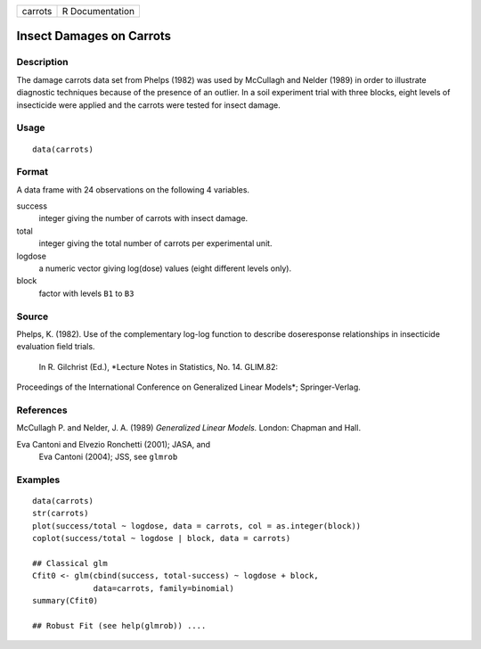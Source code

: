 +-----------+-------------------+
| carrots   | R Documentation   |
+-----------+-------------------+

Insect Damages on Carrots
-------------------------

Description
~~~~~~~~~~~

The damage carrots data set from Phelps (1982) was used by McCullagh and
Nelder (1989) in order to illustrate diagnostic techniques because of
the presence of an outlier. In a soil experiment trial with three
blocks, eight levels of insecticide were applied and the carrots were
tested for insect damage.

Usage
~~~~~

::

    data(carrots)

Format
~~~~~~

A data frame with 24 observations on the following 4 variables.

success
    integer giving the number of carrots with insect damage.

total
    integer giving the total number of carrots per experimental unit.

logdose
    a numeric vector giving log(dose) values (eight different levels
    only).

block
    factor with levels ``B1`` to ``B3``

Source
~~~~~~

Phelps, K. (1982). Use of the complementary log-log function to describe
doseresponse relationships in insecticide evaluation field trials.
 In R. Gilchrist (Ed.), *Lecture Notes in Statistics, No. 14. GLIM.82:
Proceedings of the International Conference on Generalized Linear
Models*; Springer-Verlag.

References
~~~~~~~~~~

McCullagh P. and Nelder, J. A. (1989) *Generalized Linear Models.*
London: Chapman and Hall.

Eva Cantoni and Elvezio Ronchetti (2001); JASA, and
 Eva Cantoni (2004); JSS, see ``glmrob``

Examples
~~~~~~~~

::

    data(carrots)
    str(carrots)
    plot(success/total ~ logdose, data = carrots, col = as.integer(block))
    coplot(success/total ~ logdose | block, data = carrots)

    ## Classical glm
    Cfit0 <- glm(cbind(success, total-success) ~ logdose + block,
                 data=carrots, family=binomial)
    summary(Cfit0)

    ## Robust Fit (see help(glmrob)) ....

